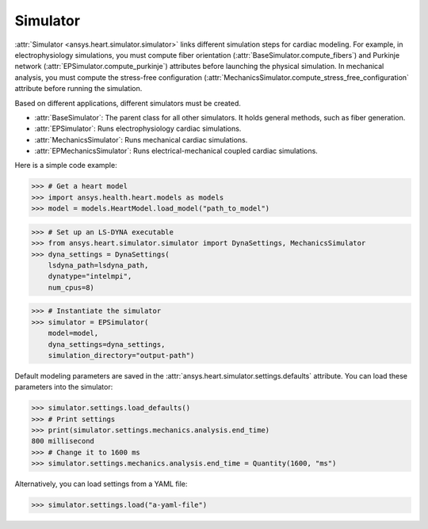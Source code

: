 .. _ref_simulator:

Simulator
=========

:attr:`Simulator <ansys.heart.simulator.simulator>` links different simulation steps for cardiac modeling. For example, in electrophysiology simulations, you  must compute fiber orientation (:attr:`BaseSimulator.compute_fibers`) and Purkinje network (:attr:`EPSimulator.compute_purkinje`) attributes before launching the physical simulation. In mechanical analysis, you must compute the stress-free configuration (:attr:`MechanicsSimulator.compute_stress_free_configuration` attribute before running the simulation.

Based on different applications, different simulators must be created.

- :attr:`BaseSimulator`: The parent class for all other simulators. It holds general methods, such as fiber generation.
- :attr:`EPSimulator`: Runs electrophysiology cardiac simulations.
- :attr:`MechanicsSimulator`: Runs mechanical cardiac simulations.
- :attr:`EPMechanicsSimulator`: Runs electrical-mechanical coupled cardiac simulations.

Here is a simple code example:

>>> # Get a heart model
>>> import ansys.health.heart.models as models
>>> model = models.HeartModel.load_model("path_to_model")

>>> # Set up an LS-DYNA executable
>>> from ansys.heart.simulator.simulator import DynaSettings, MechanicsSimulator
>>> dyna_settings = DynaSettings(
    lsdyna_path=lsdyna_path,
    dynatype="intelmpi",
    num_cpus=8)

>>> # Instantiate the simulator
>>> simulator = EPSimulator(
    model=model,
    dyna_settings=dyna_settings,
    simulation_directory="output-path")

Default modeling parameters are saved in the :attr:`ansys.heart.simulator.settings.defaults` attribute. You can load these parameters into the simulator:

.. code:: pycon

   >>> simulator.settings.load_defaults()
   >>> # Print settings
   >>> print(simulator.settings.mechanics.analysis.end_time)
   800 millisecond
   >>> # Change it to 1600 ms
   >>> simulator.settings.mechanics.analysis.end_time = Quantity(1600, "ms")

Alternatively, you can load settings from a YAML file:

>>> simulator.settings.load("a-yaml-file")

